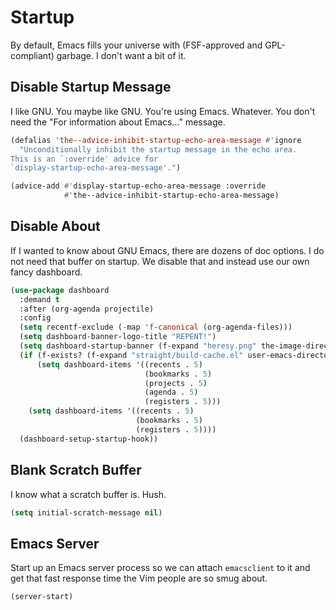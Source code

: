 * Startup
By default, Emacs fills your universe with (FSF-approved and
GPL-compliant) garbage. I don't want a bit of it.
** Requirements                                                   :noexport:
#+begin_src emacs-lisp
  ;; -*- lexical-binding: t; -*-
  ;;; the-startup.el --- Cleaning up Emacs startup
  (require 'the-libraries)
  (require 'the-package)
  (require 'the-org)
  (require 'the-find-file)
#+end_src

** Disable Startup Message
I like GNU. You maybe like GNU. You're using Emacs. Whatever. You
don't need the "For information about Emacs..." message.

#+begin_src emacs-lisp
  (defalias 'the--advice-inhibit-startup-echo-area-message #'ignore
    "Unconditionally inhibit the startup message in the echo area.
  This is an `:override' advice for
  `display-startup-echo-area-message'.")

  (advice-add #'display-startup-echo-area-message :override
              #'the--advice-inhibit-startup-echo-area-message)
#+end_src

** Disable About
If I wanted to know about GNU Emacs, there are dozens of doc
options. I do not need that buffer on startup. We disable that and
instead use our own fancy dashboard.

#+begin_src emacs-lisp
  (use-package dashboard
    :demand t
    :after (org-agenda projectile)
    :config
    (setq recentf-exclude (-map 'f-canonical (org-agenda-files)))
    (setq dashboard-banner-logo-title "REPENT!")
    (setq dashboard-startup-banner (f-expand "heresy.png" the-image-directory))
    (if (f-exists? (f-expand "straight/build-cache.el" user-emacs-directory))
        (setq dashboard-items '((recents . 5)
                                (bookmarks . 5)
                                (projects . 5)
                                (agenda . 5)
                                (registers . 5)))
      (setq dashboard-items '((recents . 5)
                              (bookmarks . 5)
                              (registers . 5))))
    (dashboard-setup-startup-hook))
#+end_src

** Blank Scratch Buffer
I know what a scratch buffer is. Hush.
#+begin_src emacs-lisp
  (setq initial-scratch-message nil)
#+end_src

** Emacs Server
Start up an Emacs server process so we can attach =emacsclient= to it
and get that fast response time the Vim people are so smug about.

#+begin_src emacs-lisp
  (server-start)
#+end_src
** Provides                                                       :noexport:
#+begin_src emacs-lisp
  (provide 'the-startup)

  ;;; the-startup.el ends here
#+end_src
